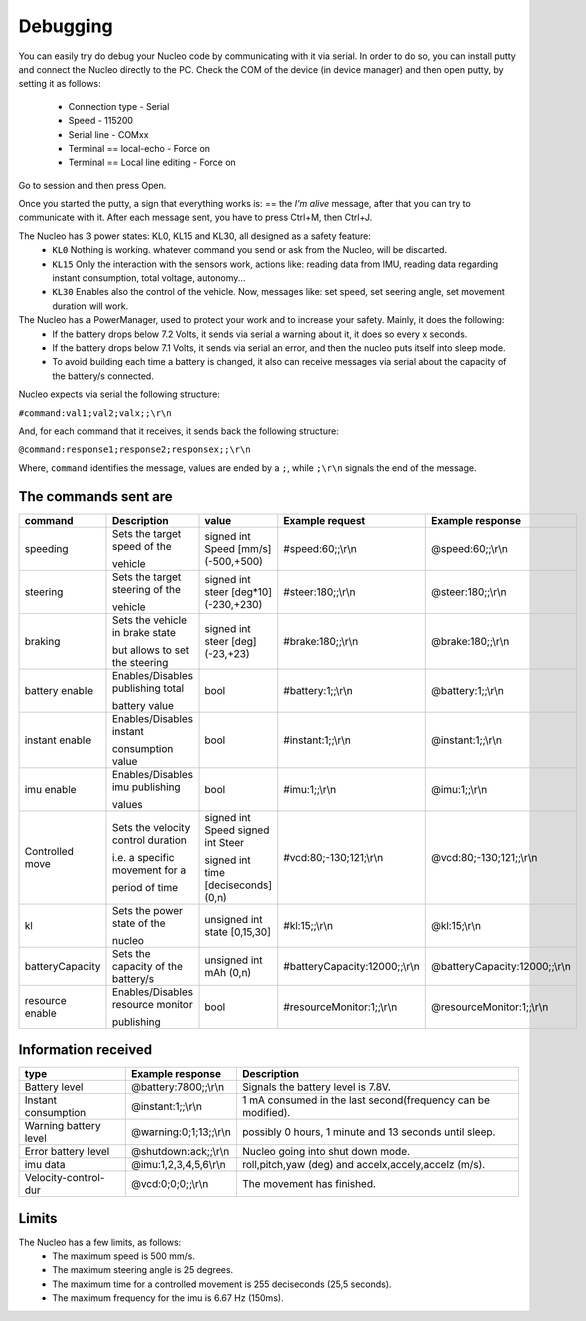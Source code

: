 Debugging
=========

You can easily try do debug your Nucleo code by communicating with it via serial. In order to do so, you can install putty and connect the Nucleo 
directly to the PC. Check the COM of the device (in device manager) and then open putty, by setting it as follows:

    - Connection type - Serial
    - Speed - 115200
    - Serial line - COMxx
    - Terminal == local-echo - Force on
    - Terminal == Local line editing - Force on

Go to session and then press Open.

Once you started the putty, a sign that everything works is: == the `I'm alive` message, after that you can try to communicate with it. After each message sent, 
you have to press Ctrl+M, then Ctrl+J. 

.. image:: ../../images/embeddedplatform/putty.png
   :align: center
   :width: 50%

The Nucleo has 3 power states: KL0, KL15 and KL30, all designed as a safety feature:
    - ``KL0`` Nothing is working. whatever command you send or ask from the Nucleo, will be discarted.
    - ``KL15`` Only the interaction with the sensors work, actions like: reading data from IMU, reading data regarding instant consumption, total voltage, autonomy...
    - ``KL30`` Enables also the control of the vehicle. Now, messages like: set speed, set seering angle, set movement duration will work.

The Nucleo has a PowerManager, used to protect your work and to increase your safety. Mainly, it does the following:
    - If the battery drops below 7.2 Volts, it sends via serial a warning about it, it does so every x seconds.
    - If the battery drops below 7.1 Volts, it sends via serial an error, and then the nucleo puts itself into sleep mode. 
    - To avoid building each time a battery is changed, it also can receive messages via serial about the capacity of the battery/s connected.

Nucleo expects via serial the following structure:

``#command:val1;val2;valx;;\r\n``

And, for each command that it receives, it sends back the following structure:

``@command:response1;response2;responsex;;\r\n``

Where, ``command`` identifies the message, values are ended by a ``;``, while ``;\r\n`` signals the end of the message.

The commands sent are
----------------------


==================  ==================  ====================  ==============================  ==============================
command             Description         value                 Example request                 Example response      
==================  ==================  ====================  ==============================  ==============================
speeding            Sets the target     signed int Speed      #speed:60;;\\r\\n               @speed:60;;\\r\\n
                    speed of the        [mm/s] (-500,+500)     
  
                    vehicle                   
  
steering            Sets the target     signed int steer      #steer:180;;\\r\\n              @steer:180;;\\r\\n
                    steering of the     [deg*10] (-230,+230)       
  
                    vehicle   
  
braking             Sets the vehicle    signed int steer      #brake:180;;\\r\\n              @brake:180;;\\r\\n
                    in brake state      [deg] (-23,+23)       
  
                    but allows to set         
                    the steering      

battery enable      Enables/Disables    bool                  #battery:1;;\\r\\n              @battery:1;;\\r\\n 
                    publishing total

                    battery value

instant enable      Enables/Disables    bool                  #instant:1;;\\r\\n              @instant:1;;\\r\\n 
                    instant 

                    consumption value

imu enable          Enables/Disables    bool                  #imu:1;;\\r\\n                  @imu:1;;\\r\\n 
                    imu publishing 

                    values

Controlled move     Sets the velocity   signed int Speed      #vcd:80;-130;121;\\r\\n         @vcd:80;-130;121;;\\r\\n
                    control duration    signed int Steer                                    
  
                    i.e. a specific     signed int time     
                    movement for a      [deciseconds] (0,n)   
  
                    period of time    
  
kl                  Sets the power      unsigned int state    #kl:15;;\\r\\n                  @kl:15;\\r\\n
                    state of the        [0,15,30]   
                      
                    nucleo  
  
batteryCapacity     Sets the capacity   unsigned int          #batteryCapacity:12000;;\\r\\n  @batteryCapacity:12000;;\\r\\n
                    of the battery/s    mAh (0,n)

resource enable     Enables/Disables    bool                  #resourceMonitor:1;;\\r\\n      @resourceMonitor:1;;\\r\\n 
                    resource monitor 

                    publishing
==================  ==================  ====================  ==============================  ==============================



Information received 
--------------------

======================  ==================================  =======================================
type                    Example response                    Description
======================  ==================================  =======================================
Battery level           @battery:7800;;\\r\\n               Signals the battery level is 7.8V.

Instant consumption     @instant:1;;\\r\\n                  1 mA consumed in the last second(frequency can be modified).

Warning battery level   @warning:0;1;13;;\\r\\n             possibly 0 hours, 1 minute and 13 seconds until sleep.

Error battery level     @shutdown:ack;;\\r\\n               Nucleo going into shut down mode.

imu data                @imu:1,2,3,4,5,6\\r\\n              roll,pitch,yaw (deg) and accelx,accely,accelz (m/s).

Velocity-control-dur    @vcd:0;0;0;;\\r\\n                  The movement has finished.
======================  ==================================  =======================================


Limits 
------

The Nucleo has a few limits, as follows:
    - The maximum speed is 500 mm/s.
    - The maximum steering angle is 25 degrees.
    - The maximum time for a controlled movement is 255 deciseconds (25,5 seconds).
    - The maximum frequency for the imu is 6.67 Hz (150ms).
